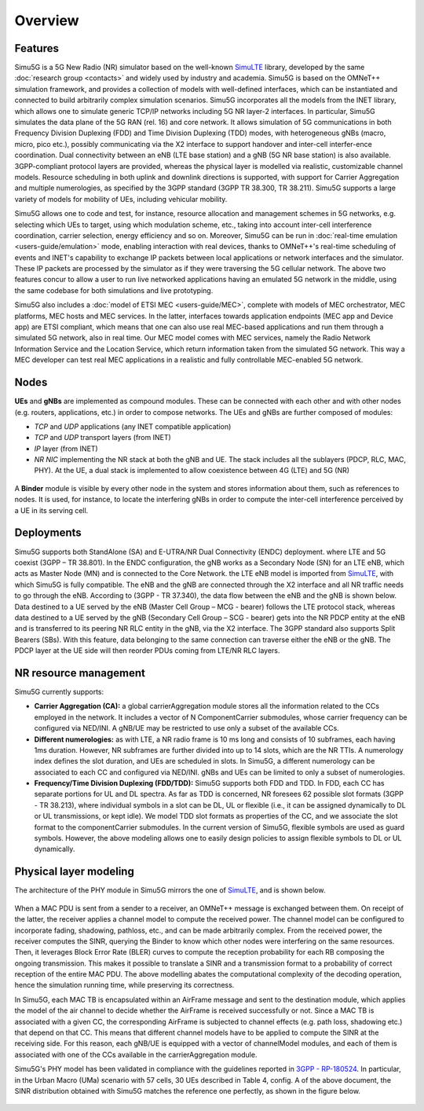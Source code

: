 Overview
========

Features
--------

Simu5G is a 5G New Radio (NR) simulator based on the well-known
`SimuLTE <https://simulte.omnetpp.org/>`__ library, developed by
the same :doc:`research group <contacts>` and widely used by
industry and academia. Simu5G is based on the OMNeT++
simulation framework, and provides a collection of models with
well-defined interfaces, which can be instantiated and
connected to build arbitrarily complex simulation scenarios.
Simu5G incorporates all the models from the INET library, which
allows one to simulate generic TCP/IP networks including 5G NR
layer-2 interfaces. In particular, Simu5G simulates the data
plane of the 5G RAN (rel. 16) and core network. It allows
simulation of 5G communications in both Frequency Division
Duplexing (FDD) and Time Division Duplexing (TDD) modes, with
heterogeneous gNBs (macro, micro, pico etc.), possibly
communicating via the X2 interface to support handover and
inter-cell interfer-ence coordination. Dual connectivity
between an eNB (LTE base station) and a gNB (5G NR base
station) is also available. 3GPP-compliant protocol layers are
provided, whereas the physical layer is modelled via realistic,
customizable channel models. Resource scheduling in both uplink
and downlink directions is supported, with support for Carrier
Aggregation and multiple numerologies, as specified by the 3GPP
standard (3GPP TR 38.300, TR 38.211). Simu5G supports a large
variety of models for mobility of UEs, including vehicular
mobility.

Simu5G allows one to code and test, for instance, resource
allocation and management schemes in 5G networks, e.g.
selecting which UEs to target, using which modulation scheme,
etc., taking into account inter-cell interference coordination,
carrier selection, energy efficiency and so on. Moreover,
Simu5G can be run in :doc:`real-time emulation <users-guide/emulation>`
mode, enabling interaction with real devices, thanks to
OMNeT++'s real-time scheduling of events and INET's capability
to exchange IP packets between local applications or network
interfaces and the simulator. These IP packets are processed by
the simulator as if they were traversing the 5G cellular
network. The above two features concur to allow a user to run
live networked applications having an emulated 5G network in
the middle, using the same codebase for both simulations and
live prototyping.

Simu5G also includes a :doc:`model of ETSI MEC <users-guide/MEC>`,
complete with models of MEC orchestrator, MEC platforms, MEC
hosts and MEC services. In the latter, interfaces towards
application endpoints (MEC app and Device app) are ETSI
compliant, which means that one can also use real MEC-based
applications and run them through a simulated 5G network, also
in real time. Our MEC model comes with MEC services, namely the
Radio Network Information Service and the Location Service,
which return information taken from the simulated 5G network.
This way a MEC developer can test real MEC applications in a
realistic and fully controllable MEC-enabled 5G network.

Nodes
-----

**UEs** and **gNBs** are implemented as compound modules. These
can be connected with each other and with other nodes (e.g.
routers, applications, etc.) in order to compose networks. The
UEs and gNBs are further composed of modules:

-  *TCP* and *UDP* applications (any INET compatible
   application)
-  *TCP* and *UDP* transport layers (from INET)
-  *IP* layer (from INET)
-  *NR NIC* implementing the NR stack at both the gNB and UE.
   The stack includes all the sublayers (PDCP, RLC, MAC, PHY).
   At the UE, a dual stack is implemented to allow coexistence
   between 4G (LTE) and 5G (NR)

.. figure:: images/architecture.png
   :align: center
   :figwidth: 70%
   
A **Binder** module is visible by every other node in the
system and stores information about them, such as references to
nodes. It is used, for instance, to locate the interfering gNBs
in order to compute the inter-cell interference perceived by a
UE in its serving cell.

.. figure:: images/NR_NIC.png
   :align: center
   :figwidth: 80.0%

Deployments
-----------

Simu5G supports both StandAlone (SA) and E-UTRA/NR Dual
Connectivity (ENDC) deployment. where LTE and 5G coexist (3GPP
– TR 38.801). In the ENDC configuration, the gNB works as a
Secondary Node (SN) for an LTE eNB, which acts as Master Node
(MN) and is connected to the Core Network. the LTE eNB model is
imported from `SimuLTE <https://simulte.omnetpp.org>`__, with which
Simu5G is fully compatible. The eNB and the gNB are connected
through the X2 interface and all NR traffic needs to go through
the eNB. According to (3GPP - TR 37.340), the data flow between
the eNB and the gNB is shown below. Data destined to a UE
served by the eNB (Master Cell Group – MCG - bearer) follows
the LTE protocol stack, whereas data destined to a UE served by
the gNB (Secondary Cell Group – SCG - bearer) gets into the NR
PDCP entity at the eNB and is transferred to its peering NR RLC
entity in the gNB, via the X2 interface. The 3GPP standard also
supports Split Bearers (SBs). With this feature, data belonging
to the same connection can traverse either the eNB or the gNB.
The PDCP layer at the UE side will then reorder PDUs coming
from LTE/NR RLC layers.

.. figure:: images/SA-ENDC.png
   :align: center
   :figwidth: 70.0%

.. figure:: images/dual_stack.png
   :align: center
   :figwidth: 80.0%

NR resource management
----------------------

Simu5G currently supports:

-  **Carrier Aggregation (CA):** a global carrierAggregation
   module stores all the information related to the CCs
   employed in the network. It includes a vector of N
   ComponentCarrier submodules, whose carrier frequency can be
   configured via NED/INI. A gNB/UE may be restricted to use
   only a subset of the available CCs.
-  **Different numerologies:** as with LTE, a NR radio frame is
   10 ms long and consists of 10 subframes, each having 1ms
   duration. However, NR subframes are further divided into up
   to 14 slots, which are the NR TTIs. A numerology index
   defines the slot duration, and UEs are scheduled in slots.
   In Simu5G, a different numerology can be associated to each
   CC and configured via NED/INI. gNBs and UEs can be limited
   to only a subset of numerologies.
-  **Frequency/Time Division Duplexing (FDD/TDD):** Simu5G
   supports both FDD and TDD. In FDD, each CC has separate
   portions for UL and DL spectra. As far as TDD is concerned,
   NR foresees 62 possible slot formats (3GPP - TR 38.213),
   where individual symbols in a slot can be DL, UL or flexible
   (i.e., it can be assigned dynamically to DL or UL
   transmissions, or kept idle). We model TDD slot formats as
   properties of the CC, and we associate the slot format to
   the componentCarrier submodules. In the current version of
   Simu5G, flexible symbols are used as guard symbols. However,
   the above modeling allows one to easily design policies to
   assign flexible symbols to DL or UL dynamically.

Physical layer modeling
-----------------------

The architecture of the PHY module in Simu5G mirrors the one of
`SimuLTE <https://simulte.omnetpp.org>`__, and is shown below. 

.. figure:: images/phy_processing.png
   :align: center
   :figwidth: 100.0%

When a MAC PDU is sent from a sender to a receiver, an OMNeT++
message is exchanged between them. On receipt of the latter,
the receiver applies a channel model to compute the received
power. The channel model can be configured to incorporate
fading, shadowing, pathloss, etc., and can be made arbitrarily
complex. From the received power, the receiver computes the
SINR, querying the Binder to know which other nodes were
interfering on the same resources. Then, it leverages Block
Error Rate (BLER) curves to compute the reception probability
for each RB composing the ongoing transmission. This makes it
possible to translate a SINR and a transmission format to a
probability of correct reception of the entire MAC PDU. The
above modelling abates the computational complexity of the
decoding operation, hence the simulation running time, while
preserving its correctness.

In Simu5G, each MAC TB is encapsulated within an AirFrame
message and sent to the destination module, which applies the
model of the air channel to decide whether the AirFrame is
received successfully or not. Since a MAC TB is associated with
a given CC, the corresponding AirFrame is subjected to channel
effects (e.g. path loss, shadowing etc.) that depend on that
CC. This means that different channel models have to be applied
to compute the SINR at the receiving side. For this reason,
each gNB/UE is equipped with a vector of channelModel modules,
and each of them is associated with one of the CCs available in
the carrierAggregation module.

Simu5G's PHY model has been validated in compliance with the
guidelines reported in `3GPP -
RP-180524 <https://www.3gpp.org/ftp/tsg_ran/TSG_RAN/TSGR_79/Docs/RP-180524.zip>`__.
In particular, in the Urban Macro (UMa) scenario with 57 cells,
30 UEs described in Table 4, config. A of the above document,
the SINR distribution obtained with Simu5G matches the
reference one perfectly, as shown in the figure below.

.. figure:: images/SINR.png
   :align: center
   :figwidth: 70.0%

